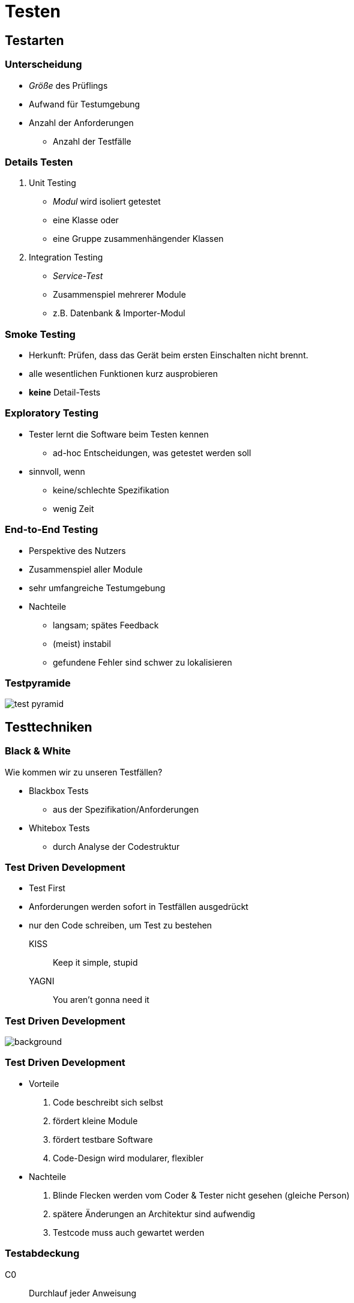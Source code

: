 = Testen

:imagesdir: ../images/12-testen
:revealjs_slideNumber:
:revealjs_history:
:idprefix: slide_

[background-color="cornflowerblue"]
[transition=convex]
== Testarten

=== Unterscheidung

* _Größe_ des Prüflings
* Aufwand für Testumgebung
* Anzahl der Anforderungen
** Anzahl der Testfälle

=== Details Testen

[%step]
. Unit Testing
  * _Modul_ wird [.blue]#isoliert# getestet
  * eine Klasse oder 
  * eine Gruppe zusammenhängender Klassen
. Integration Testing
  * _Service-Test_
  * Zusammenspiel mehrerer Module
  * z.B. Datenbank & Importer-Modul

=== Smoke Testing

[%step]
* Herkunft: Prüfen, dass das Gerät beim ersten Einschalten nicht brennt.
* alle wesentlichen Funktionen kurz ausprobieren
* *keine* Detail-Tests

=== Exploratory Testing

[%step]
* Tester lernt die Software beim Testen kennen
** ad-hoc Entscheidungen, was getestet werden soll
* sinnvoll, wenn 
** keine/schlechte Spezifikation
** wenig Zeit

=== End-to-End Testing

[%step]
* Perspektive des [.blue]#Nutzers#
  * Zusammenspiel aller Module
* sehr umfangreiche Testumgebung
* Nachteile
[%step]
** langsam; spätes Feedback
** (meist) instabil
** gefundene Fehler sind schwer zu lokalisieren

=== Testpyramide

image::test-pyramid.png[]

[background-color="cornflowerblue"]
[transition=convex]
== Testtechniken

=== Black & White

Wie kommen wir zu unseren Testfällen?

* Blackbox Tests
** aus der Spezifikation/Anforderungen
* Whitebox Tests
** durch Analyse der Codestruktur


[state=complex]
=== Test Driven Development

* Test First
* Anforderungen werden sofort in Testfällen ausgedrückt
* nur den Code schreiben, um Test zu bestehen

KISS:: Keep it simple, stupid
YAGNI:: You aren't gonna need it

[%notitle]
=== Test Driven Development

image::TDD_Global_Lifecycle.png[background]

[state=complex]
=== Test Driven Development

[%step]
* Vorteile
  . Code beschreibt sich selbst
  . fördert kleine Module
  . fördert [.blue]#testbare# Software
  . Code-Design wird modularer, flexibler
* Nachteile
  . Blinde Flecken werden vom Coder & Tester nicht gesehen (gleiche Person)
  . spätere Änderungen an Architektur sind aufwendig
  . Testcode muss auch gewartet werden

=== Testabdeckung

[.left]
C0:: Durchlauf jeder Anweisung
C1:: Durchlauf jedes Zweiges, auch der leeren

----
int z = x;
if (y > x) {
   z = y;
}
z = z * 2;
----

[NOTE.speaker]
--
C0: ein Testfalle reicht aus
C0: zwei Testfälle
--

=== Testabdeckung

[.left]
C2:: Durchlauf aller möglichen Pfade 
C3:: Durchlauf mit allen möglichen Bedingungen

----
if (y > x) {
   z = y;
} else {
   z = x;   
}
if (x == 2 | y == 2 ) {
   z = z * 2;
} else {
   z = z * 4;
}
----

[NOTE.speaker]
--
C0: zwei Testfälle
C1: zwei Testfälle
C2: vier Testfälle
C3: vier Testfälle
--

=== Testabdeckung

* 100% Coverage kein gutes Ziel
* Messen allein reicht nicht aus
** Tests müssen den Rückgabewert verifizieren

=== Quellen

* Bild: TDD Lifecycle; CC BY-SA 4.0
[.small]#https://en.wikipedia.org/wiki/Test-driven_development#
* Bild: test pyramid; Martin Fowler
[.small]#https://www.martinfowler.com/bliki/TestPyramid.html#
[.small]#https://www.martinfowler.com/bliki/images/testPyramid/test-pyramid.png#


* test technik
** whitebox / glasbox test
** blackbox test

